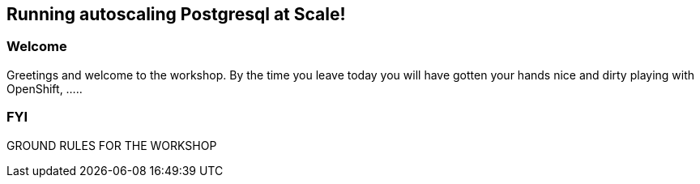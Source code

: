 == Running autoscaling Postgresql at Scale!

=== Welcome

Greetings and welcome to the workshop. By the time you leave today you will have gotten your hands nice and dirty playing with OpenShift, .....

=== FYI

GROUND RULES FOR THE WORKSHOP

